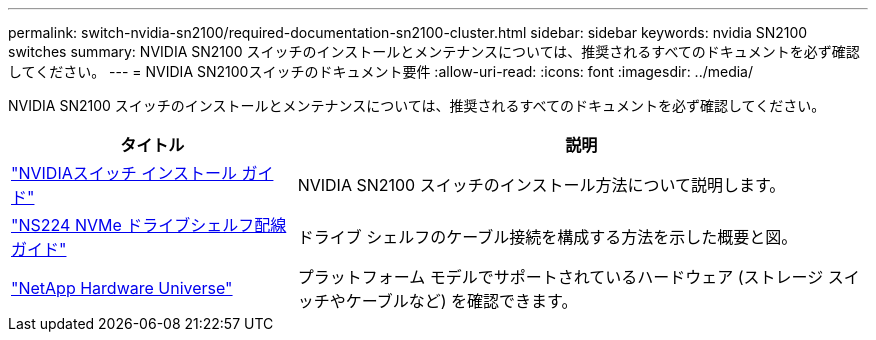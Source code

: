 ---
permalink: switch-nvidia-sn2100/required-documentation-sn2100-cluster.html 
sidebar: sidebar 
keywords: nvidia SN2100 switches 
summary: NVIDIA SN2100 スイッチのインストールとメンテナンスについては、推奨されるすべてのドキュメントを必ず確認してください。 
---
= NVIDIA SN2100スイッチのドキュメント要件
:allow-uri-read: 
:icons: font
:imagesdir: ../media/


[role="lead"]
NVIDIA SN2100 スイッチのインストールとメンテナンスについては、推奨されるすべてのドキュメントを必ず確認してください。

[cols="1,2"]
|===
| タイトル | 説明 


 a| 
https://docs.nvidia.com/networking/display/sn2000pub/Installation["NVIDIAスイッチ インストール ガイド"^]
 a| 
NVIDIA SN2100 スイッチのインストール方法について説明します。



 a| 
https://library.netapp.com/ecm/ecm_download_file/ECMLP2876580["NS224 NVMe ドライブシェルフ配線ガイド"^]
 a| 
ドライブ シェルフのケーブル接続を構成する方法を示した概要と図。



 a| 
https://hwu.netapp.com/["NetApp Hardware Universe"^]
 a| 
プラットフォーム モデルでサポートされているハードウェア (ストレージ スイッチやケーブルなど) を確認できます。

|===